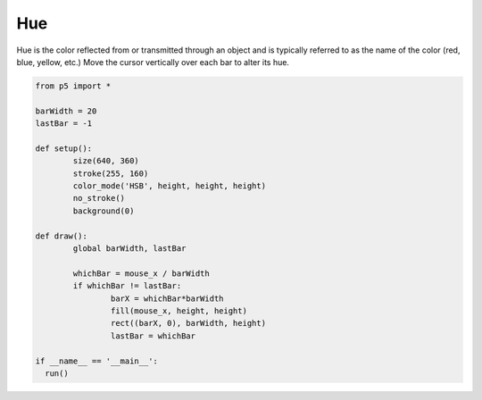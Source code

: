 ***
Hue
***

.. raw:: html

  <script>
	const barWidth = 20;
	let lastBar = -1;

	function setup() {
	  var canvas = createCanvas(720, 400);
  	  canvas.parent('sketch-holder');
	  colorMode(HSB, height, height, height);
	  noStroke();
	  background(0);
	}

	function draw() {
	  let whichBar = mouseX / barWidth;
	  if (whichBar !== lastBar) {
	    let barX = whichBar * barWidth;
	    fill(mouseY, height, height);
	    rect(barX, 0, barWidth, height);
	    lastBar = whichBar;
	  }
	}
  </script>
  <div id="sketch-holder"></div>

Hue is the color reflected from or transmitted through an object and is typically referred to as the name of the color (red, blue, yellow, etc.) Move the cursor vertically over each bar to alter its hue.

.. code:: python

	from p5 import *

	barWidth = 20
	lastBar = -1

	def setup():
		size(640, 360)
		stroke(255, 160)
		color_mode('HSB', height, height, height)	  
		no_stroke()
		background(0)

	def draw():
		global barWidth, lastBar

		whichBar = mouse_x / barWidth
		if whichBar != lastBar:
			barX = whichBar*barWidth
			fill(mouse_x, height, height)
			rect((barX, 0), barWidth, height)
			lastBar = whichBar

	if __name__ == '__main__':
	  run()
